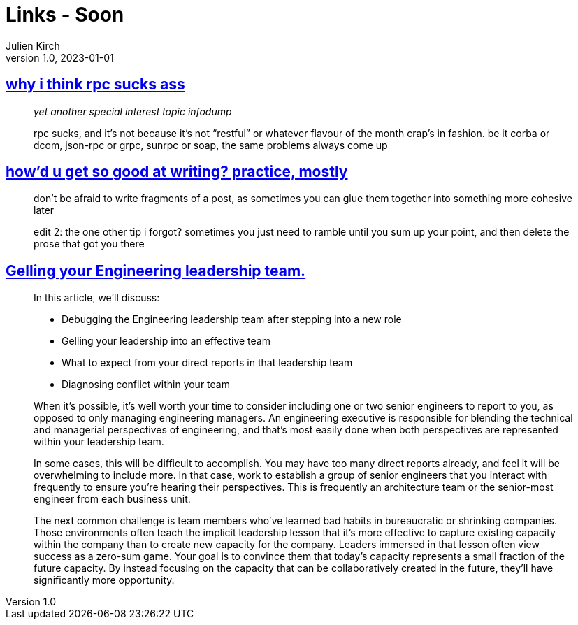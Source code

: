 = Links - Soon
Julien Kirch
v1.0, 2023-01-01
:article_lang: en
:figure-caption!:
:article_description: 

== link:https://cohost.org/tef/post/1877226-why-i-think-rpc-suck[why i think rpc sucks ass]

[quote]
____
_yet another special interest topic infodump_

rpc sucks, and it's not because it's not "`restful`" or whatever flavour of the month crap's in fashion. be it corba or dcom, json-rpc or grpc, sunrpc or soap, the same problems always come up
____

== link:https://cohost.org/tef/post/1927855-practice-mostly-tu[how'd u get so good at writing? practice, mostly]

[quote]
____
don't be afraid to write fragments of a post, as sometimes you can glue them together into something more cohesive later
____

[quote]
____
edit 2: the one other tip i forgot? sometimes you just need to ramble until you sum up your point, and then delete the prose that got you there
____

== link:https://lethain.com/gelling-engineering-leadership-team/[Gelling your Engineering leadership team.]

[quote]
____
In this article, we’ll discuss:

* Debugging the Engineering leadership team after stepping into a new role
* Gelling your leadership into an effective team
* What to expect from your direct reports in that leadership team
* Diagnosing conflict within your team
____

[quote]
____
When it’s possible, it’s well worth your time to consider including one or two senior engineers to report to you, as opposed to only managing engineering managers. An engineering executive is responsible for blending the technical and managerial perspectives of engineering, and that’s most easily done when both perspectives are represented within your leadership team.

In some cases, this will be difficult to accomplish. You may have too many direct reports already, and feel it will be overwhelming to include more. In that case, work to establish a group of senior engineers that you interact with frequently to ensure you’re hearing their perspectives. This is frequently an architecture team or the senior-most engineer from each business unit.
____

[quote]
____
The next common challenge is team members who’ve learned bad habits in bureaucratic or shrinking companies. Those environments often teach the implicit leadership lesson that it’s more effective to capture existing capacity within the company than to create new capacity for the company. Leaders immersed in that lesson often view success as a zero-sum game. Your goal is to convince them that today’s capacity represents a small fraction of the future capacity. By instead focusing on the capacity that can be collaboratively created in the future, they’ll have significantly more opportunity.
____
